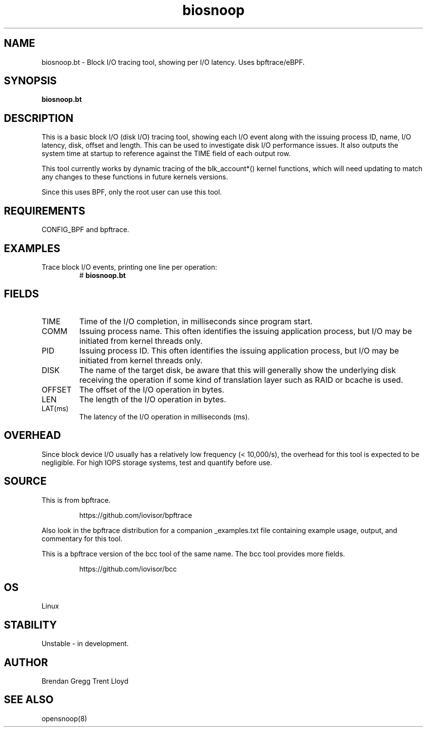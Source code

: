 .TH biosnoop 8  "2018-09-11" "USER COMMANDS"
.SH NAME
biosnoop.bt \- Block I/O tracing tool, showing per I/O latency. Uses bpftrace/eBPF.
.SH SYNOPSIS
.B biosnoop.bt
.SH DESCRIPTION
This is a basic block I/O (disk I/O) tracing tool, showing each I/O event along
with the issuing process ID, name, I/O latency, disk, offset and length. This
can be used to investigate disk I/O performance issues. It also outputs the
system time at startup to reference against the TIME field of each output row.

This tool currently works by dynamic tracing of the blk_account*() kernel
functions, which will need updating to match any changes to these functions
in future kernels versions.

Since this uses BPF, only the root user can use this tool.
.SH REQUIREMENTS
CONFIG_BPF and bpftrace.
.SH EXAMPLES
.TP
Trace block I/O events, printing one line per operation:
#
.B biosnoop.bt
.SH FIELDS
.TP
TIME
Time of the I/O completion, in milliseconds since program start.
.TP
COMM
Issuing process name. This often identifies the issuing application process, but I/O may be initiated from kernel threads only.
.TP
PID
Issuing process ID. This often identifies the issuing application process, but I/O may be initiated from kernel threads only.
.TP
DISK
The name of the target disk, be aware that this will generally show the
underlying disk receiving the operation if some kind of translation layer such
as RAID or bcache is used.
.TP
OFFSET
The offset of the I/O operation in bytes.
.TP
LEN
The length of the I/O operation in bytes.
.TP
LAT(ms)
The latency of the I/O operation in milliseconds (ms).
.SH OVERHEAD
Since block device I/O usually has a relatively low frequency (< 10,000/s),
the overhead for this tool is expected to be negligible. For high IOPS storage
systems, test and quantify before use.
.SH SOURCE
This is from bpftrace.
.IP
https://github.com/iovisor/bpftrace
.PP
Also look in the bpftrace distribution for a companion _examples.txt file containing
example usage, output, and commentary for this tool.

This is a bpftrace version of the bcc tool of the same name. The bcc tool
provides more fields.
.IP
https://github.com/iovisor/bcc
.SH OS
Linux
.SH STABILITY
Unstable - in development.
.SH AUTHOR
Brendan Gregg
Trent Lloyd
.SH SEE ALSO
opensnoop(8)
